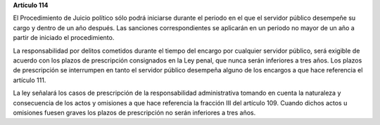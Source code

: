 **Artículo 114**

El Procedimiento de Juicio político sólo podrá iniciarse durante el
periodo en el que el servidor público desempeñe su cargo y dentro de un
año después. Las sanciones correspondientes se aplicarán en un periodo
no mayor de un año a partir de iniciado el procedimiento.

La responsabilidad por delitos cometidos durante el tiempo del encargo
por cualquier servidor público, será exigible de acuerdo con los plazos
de prescripción consignados en la Ley penal, que nunca serán inferiores
a tres años. Los plazos de prescripción se interrumpen en tanto el
servidor público desempeña alguno de los encargos a que hace referencia
el artículo 111.

La ley señalará los casos de prescripción de la responsabilidad
administrativa tomando en cuenta la naturaleza y consecuencia de los
actos y omisiones a que hace referencia la fracción III del
artículo 109. Cuando dichos actos u omisiones fuesen graves los plazos
de prescripción no serán inferiores a tres años.
